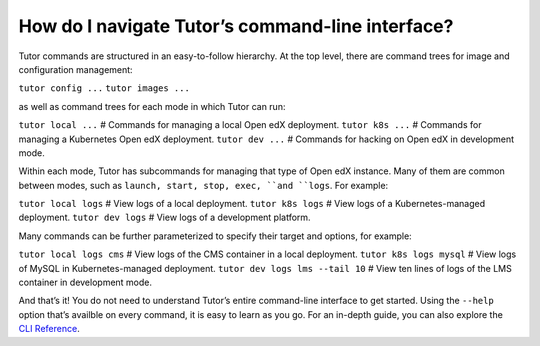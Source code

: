 .. _How_do_I_navigate_Tutor’s_command-line_interface:

How do I navigate Tutor’s command-line interface?
===================================================

Tutor commands are structured in an easy-to-follow hierarchy. At the top level, there are command trees for image and configuration management:

``tutor config ...``
``tutor images ...``


as well as command trees for each mode in which Tutor can run:

``tutor local ...``  # Commands for managing a local Open edX deployment.
``tutor k8s ...``    # Commands for managing a Kubernetes Open edX deployment.
``tutor dev ...``    # Commands for hacking on Open edX in development mode.


Within each mode, Tutor has subcommands for managing that type of Open edX instance. Many of them are common between modes, such as ``launch, start, stop, exec, ``and ``logs``. For example:

``tutor local logs``  # View logs of a local deployment.
``tutor k8s logs``    # View logs of a Kubernetes-managed deployment.
``tutor dev logs``    # View logs of a development platform.


Many commands can be further parameterized to specify their target and options, for example:

``tutor local logs cms``          # View logs of the CMS container in a local deployment.
``tutor k8s logs mysql``          # View logs of MySQL in Kubernetes-managed deployment.
``tutor dev logs lms --tail 10``  # View ten lines of logs of the LMS container in development mode.


And that’s it! You do not need to understand Tutor’s entire command-line interface to get started. Using the ``--help`` option that’s availble on every command, it is easy to learn as you go. For an in-depth guide, you can also explore the `CLI Reference <https://docs.tutor.overhang.io/reference/index.rst>`_.